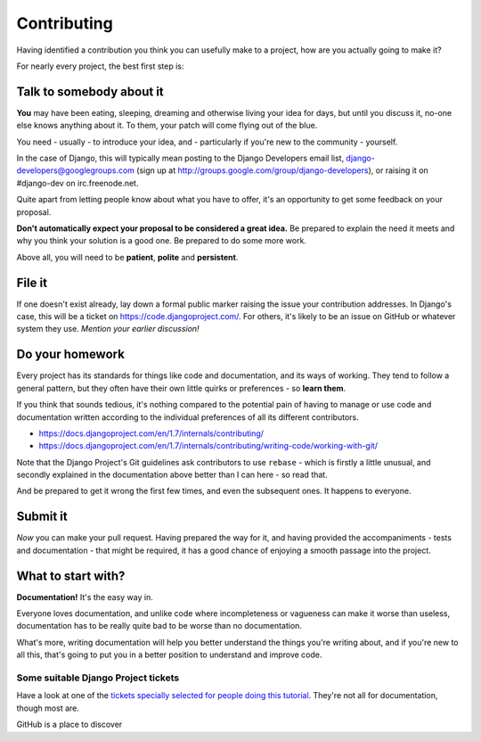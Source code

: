 ############
Contributing
############

Having identified a contribution you think you can usefully make to a project,
how are you actually going to make it?

For nearly every project, the best first step is:

Talk to somebody about it
=========================

**You** may have been eating, sleeping, dreaming and otherwise living your
idea for days, but until you discuss it, no-one else knows anything about it.
To them, your patch will come flying out of the blue.

You need - usually - to introduce your idea, and - particularly if you're new
to the community - yourself.

In the case of Django, this will typically mean posting to the Django
Developers email list, django-developers@googlegroups.com (sign up at
http://groups.google.com/group/django-developers), or raising it on
#django-dev on irc.freenode.net.

Quite apart from letting people know about what you have to offer, it's an
opportunity to get some feedback on your proposal.

**Don't automatically expect your proposal to be considered a great idea.** Be
prepared to explain the need it meets and why you think your solution is a
good one. Be prepared to do some more work.

Above all, you will need to be **patient**, **polite** and **persistent**.

File it
=======

If one doesn't exist already, lay down a formal public marker raising the
issue your contribution addresses. In Django's case, this will be a ticket on
https://code.djangoproject.com/. For others, it's likely to be an issue on
GitHub or whatever system they use. *Mention your earlier discussion!*

Do your homework
================

Every project has its standards for things like code and documentation, and
its ways of working. They tend to follow a general pattern, but they often
have their own little quirks or preferences - so **learn them**.

If you think that sounds tedious, it's nothing compared to the potential pain
of having to manage or use code and documentation written according to the
individual preferences of all its different contributors.

*	https://docs.djangoproject.com/en/1.7/internals/contributing/
*	https://docs.djangoproject.com/en/1.7/internals/contributing/writing-code/working-with-git/

Note that the Django Project's Git guidelines ask contributors to use
``rebase`` - which is firstly a little unusual, and secondly explained in the
documentation above better than I can here - so read that.

And be prepared to get it wrong the first few times, and even the subsequent
ones. It happens to everyone.

Submit it
=========

*Now* you can make your pull request. Having prepared the way for it, and
having provided the accompaniments - tests and documentation - that might be
required, it has a good chance of enjoying a smooth passage into the project.

What to start with?
===================

**Documentation!** It's the easy way in.

Everyone loves documentation, and unlike code where incompleteness or
vagueness can make it worse than useless, documentation has to be really quite
bad to be worse than no documentation.

What's more, writing documentation will help you better understand the things
you're writing about, and if you're new to all this, that's going to put you
in a better position to understand and improve code.

Some suitable Django Project tickets
-------------------------------------

Have a look at one of the `tickets specially selected for people doing this
tutorial
<https://code.djangoproject.com/query?keywords=~afraid-to-commit&groupdesc=1&g
roup=status&col=id&col=summary&col=keywords&col=owner&col=type&col=status&orde
r=priority>`_. They're not all for documentation, though most are.

GitHub is a place to discover